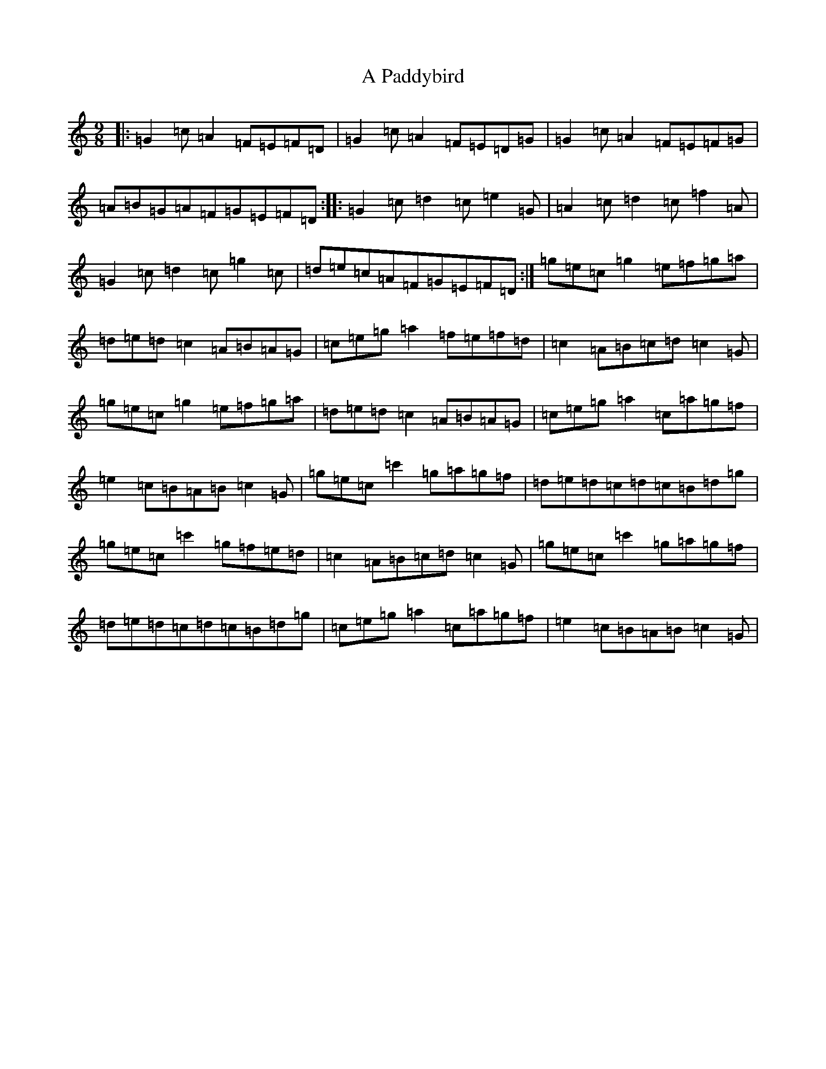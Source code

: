 X: 138
T: A Paddybird
S: https://thesession.org/tunes/9518#setting9518
R: slip jig
M:9/8
L:1/8
K: C Major
|:=G2=c=A2=F=E=F=D|=G2=c=A2=F=E=D=G|=G2=c=A2=F=E=F=G|=A=B=G=A=F=G=E=F=D:||:=G2=c=d2=c=e2=G|=A2=c=d2=c=f2=A|=G2=c=d2=c=g2=c|=d=e=c=A=F=G=E=F=D:|=g=e=c=g2=e=f=g=a|=d=e=d=c2=A=B=A=G|=c=e=g=a2=f=e=f=d|=c2=A=B=c=d=c2=G|=g=e=c=g2=e=f=g=a|=d=e=d=c2=A=B=A=G|=c=e=g=a2=c=a=g=f|=e2=c=B=A=B=c2=G|=g=e=c=c'2=g=a=g=f|=d=e=d=c=d=c=B=d=g|=g=e=c=c'2=g=f=e=d|=c2=A=B=c=d=c2=G|=g=e=c=c'2=g=a=g=f|=d=e=d=c=d=c=B=d=g|=c=e=g=a2=c=a=g=f|=e2=c=B=A=B=c2=G|